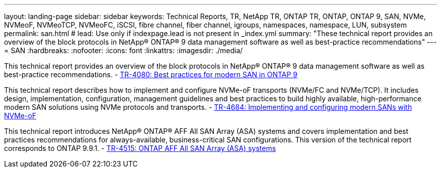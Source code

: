 ---
layout: landing-page
sidebar: sidebar
keywords: Technical Reports, TR, NetApp TR, ONTAP TR, ONTAP, ONTAP 9, SAN, NVMe, NVMeoF, NVMeoTCP, NVMeoFC, iSCSI, fibre channel, fiber channel, igroups, namespaces, namespace, LUN, subsystem
permalink: san.html
# lead: Use only if indexpage.lead is not present in _index.yml
summary: "These technical report provides an overview of the block protocols in NetApp® ONTAP® 9 data management software as well as best-practice recommendations"
---
= SAN
:hardbreaks:
:nofooter:
:icons: font
:linkattrs:
:imagesdir: ./media/

This technical report provides an overview of the block protocols in NetApp® ONTAP® 9 data management software as well as best-practice recommendations.
    - link:https://www.netapp.com/pdf.html?item=/media/10680-tr4080.pdf[TR-4080: Best practices for modern SAN in ONTAP 9]

This technical report describes how to implement and configure NVMe-oF transports (NVMe/FC and NVMe/TCP). It includes design, implementation, configuration, management guidelines and best practices to build highly available, high-performance modern SAN solutions using NVMe protocols and transports.
    - link:https://www.netapp.com/pdf.html?item=/media/10681-tr4684.pdf[TR-4684: Implementing and configuring modern SANs with NVMe-oF]

This technical report introduces NetApp® ONTAP® AFF All SAN Array (ASA) systems and covers implementation and best practices recommendations for always-available, business-critical SAN configurations. This version of the technical report corresponds to ONTAP 9.9.1.
    - link:https://www.netapp.com/pdf.html?item=/media/10379-tr4515.pdf[TR-4515: ONTAP AFF All SAN Array (ASA) systems]
